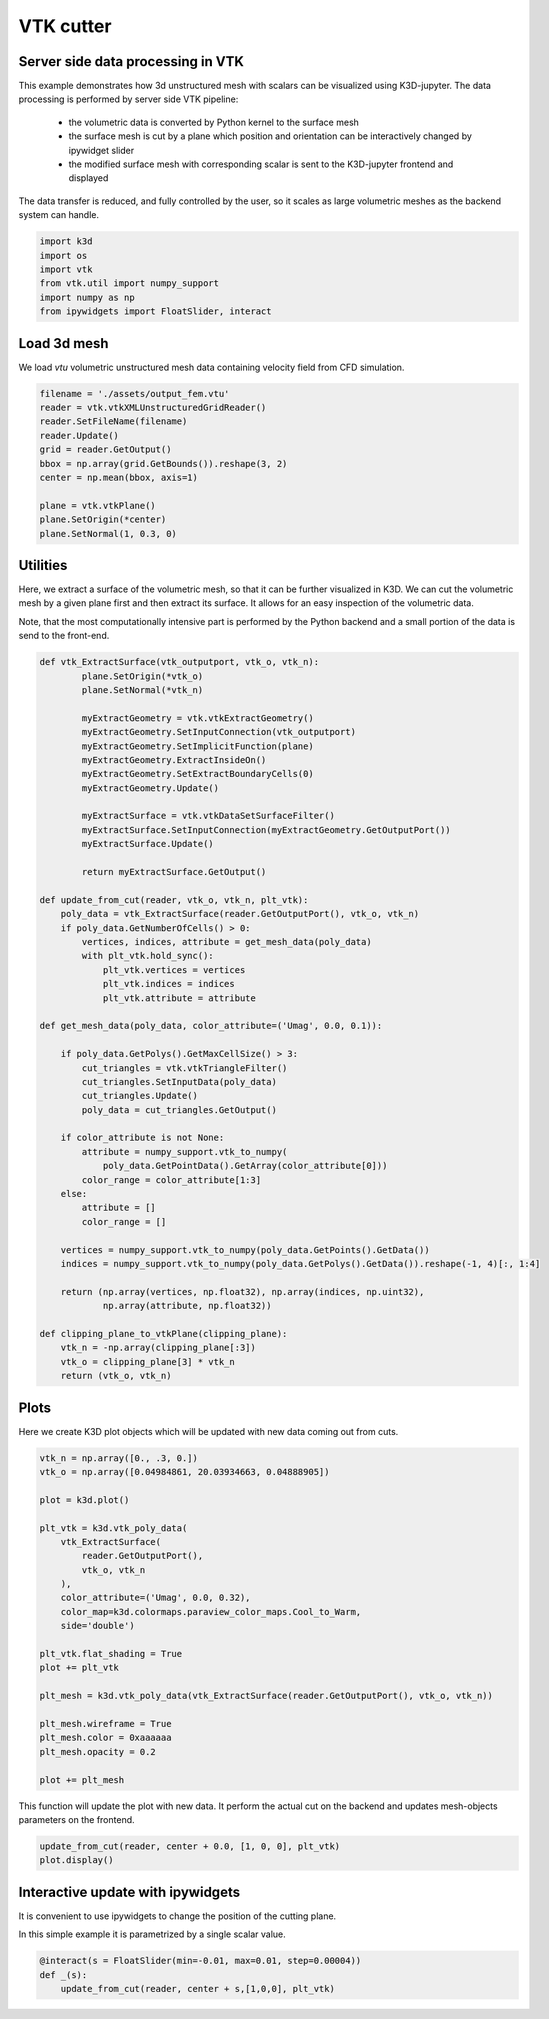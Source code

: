VTK cutter
==========

Server side data processing in VTK
----------------------------------

This example demonstrates how 3d unstructured mesh with scalars can be visualized using K3D-jupyter.
The data processing is performed by server side VTK pipeline:

  - the volumetric data is converted by Python kernel to the surface mesh
  - the surface mesh is cut by a plane which position and orientation can be interactively changed by ipywidget slider
  - the modified surface mesh with corresponding scalar is sent to the K3D-jupyter frontend and displayed

The  data transfer is reduced, and fully controlled by the user, so it scales as large volumetric meshes as the backend system can handle.

.. code::

    import k3d
    import os
    import vtk
    from vtk.util import numpy_support
    import numpy as np
    from ipywidgets import FloatSlider, interact

Load 3d mesh
------------

We load `vtu` volumetric unstructured mesh data containing velocity field from CFD simulation.

.. code::

    filename = './assets/output_fem.vtu'
    reader = vtk.vtkXMLUnstructuredGridReader()
    reader.SetFileName(filename)
    reader.Update()
    grid = reader.GetOutput()
    bbox = np.array(grid.GetBounds()).reshape(3, 2)
    center = np.mean(bbox, axis=1)

    plane = vtk.vtkPlane()
    plane.SetOrigin(*center)
    plane.SetNormal(1, 0.3, 0)

Utilities
---------

Here,  we extract a surface of the volumetric mesh, so that it can be further visualized in K3D. We can cut the volumetric mesh by a given plane first and then extract its surface. It  allows for an easy inspection of the volumetric data.

Note, that the most computationally intensive part is performed by the Python backend and a small portion of the data is send to the front-end.

.. code::

    def vtk_ExtractSurface(vtk_outputport, vtk_o, vtk_n):
            plane.SetOrigin(*vtk_o)
            plane.SetNormal(*vtk_n)

            myExtractGeometry = vtk.vtkExtractGeometry()
            myExtractGeometry.SetInputConnection(vtk_outputport)
            myExtractGeometry.SetImplicitFunction(plane)
            myExtractGeometry.ExtractInsideOn()
            myExtractGeometry.SetExtractBoundaryCells(0)
            myExtractGeometry.Update()

            myExtractSurface = vtk.vtkDataSetSurfaceFilter()
            myExtractSurface.SetInputConnection(myExtractGeometry.GetOutputPort())
            myExtractSurface.Update()

            return myExtractSurface.GetOutput()

    def update_from_cut(reader, vtk_o, vtk_n, plt_vtk):
        poly_data = vtk_ExtractSurface(reader.GetOutputPort(), vtk_o, vtk_n)
        if poly_data.GetNumberOfCells() > 0:
            vertices, indices, attribute = get_mesh_data(poly_data)
            with plt_vtk.hold_sync():
                plt_vtk.vertices = vertices
                plt_vtk.indices = indices
                plt_vtk.attribute = attribute

    def get_mesh_data(poly_data, color_attribute=('Umag', 0.0, 0.1)):

        if poly_data.GetPolys().GetMaxCellSize() > 3:
            cut_triangles = vtk.vtkTriangleFilter()
            cut_triangles.SetInputData(poly_data)
            cut_triangles.Update()
            poly_data = cut_triangles.GetOutput()

        if color_attribute is not None:
            attribute = numpy_support.vtk_to_numpy(
                poly_data.GetPointData().GetArray(color_attribute[0]))
            color_range = color_attribute[1:3]
        else:
            attribute = []
            color_range = []

        vertices = numpy_support.vtk_to_numpy(poly_data.GetPoints().GetData())
        indices = numpy_support.vtk_to_numpy(poly_data.GetPolys().GetData()).reshape(-1, 4)[:, 1:4]

        return (np.array(vertices, np.float32), np.array(indices, np.uint32),
                np.array(attribute, np.float32))

    def clipping_plane_to_vtkPlane(clipping_plane):
        vtk_n = -np.array(clipping_plane[:3])
        vtk_o = clipping_plane[3] * vtk_n
        return (vtk_o, vtk_n)

Plots
-----

Here we create K3D plot objects which will be updated with new data coming out from cuts.

.. code::

    vtk_n = np.array([0., .3, 0.])
    vtk_o = np.array([0.04984861, 20.03934663, 0.04888905])

    plot = k3d.plot()

    plt_vtk = k3d.vtk_poly_data(
        vtk_ExtractSurface(
            reader.GetOutputPort(),
            vtk_o, vtk_n
        ),
        color_attribute=('Umag', 0.0, 0.32),
        color_map=k3d.colormaps.paraview_color_maps.Cool_to_Warm,
        side='double')

    plt_vtk.flat_shading = True
    plot += plt_vtk

    plt_mesh = k3d.vtk_poly_data(vtk_ExtractSurface(reader.GetOutputPort(), vtk_o, vtk_n))

    plt_mesh.wireframe = True
    plt_mesh.color = 0xaaaaaa
    plt_mesh.opacity = 0.2

    plot += plt_mesh

This function will update the plot with new data. It perform the actual cut on the backend and updates mesh-objects parameters on the frontend.

.. code::

    update_from_cut(reader, center + 0.0, [1, 0, 0], plt_vtk)
    plot.display()

Interactive update with ipywidgets
----------------------------------

It is convenient to use ipywidgets to change the position of the cutting plane.

In this simple example it is parametrized by a single scalar value.

.. code::

    @interact(s = FloatSlider(min=-0.01, max=0.01, step=0.00004))
    def _(s):
        update_from_cut(reader, center + s,[1,0,0], plt_vtk)

.. k3d_plot ::
   :filename: VTK_cutter_plot.py